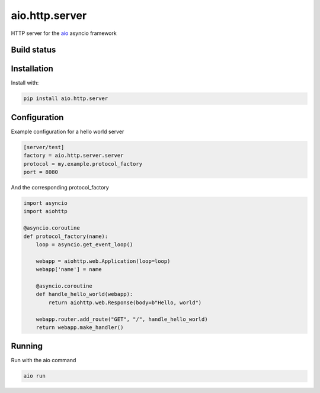 aio.http.server
===========

HTTP server for the aio_ asyncio framework

.. _aio: https://github.com/phlax/aio


Build status
------------

.. image:: https://travis-ci.org/phlax/aio.http.server.svg?branch=master
	       :target: https://travis-ci.org/phlax/aio.http.server


Installation
------------
Install with:

.. code:: bash

	  pip install aio.http.server


Configuration
-------------

Example configuration for a hello world server

.. code:: ini

	  [server/test]
	  factory = aio.http.server.server
	  protocol = my.example.protocol_factory
	  port = 8080


And the corresponding protocol_factory

.. code:: python

	  import asyncio
	  import aiohttp

	  @asyncio.coroutine
	  def protocol_factory(name):
	      loop = asyncio.get_event_loop()

	      webapp = aiohttp.web.Application(loop=loop)
	      webapp['name'] = name

	      @asyncio.coroutine
	      def handle_hello_world(webapp):
	          return aiohttp.web.Response(body=b"Hello, world")

	      webapp.router.add_route("GET", "/", handle_hello_world)
	      return webapp.make_handler()


Running
-------

Run with the aio command

.. code:: bash

	  aio run

